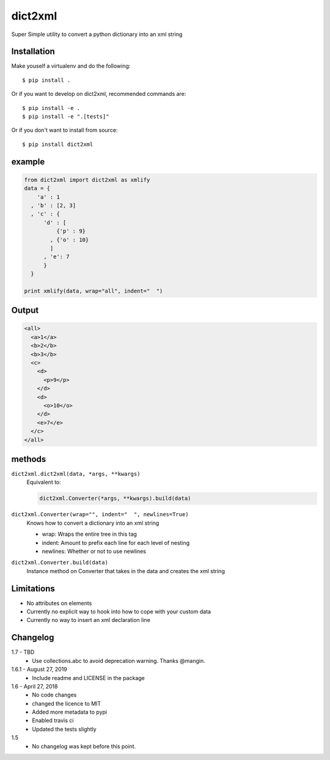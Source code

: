 dict2xml
========

Super Simple utility to convert a python dictionary into an xml string

Installation
------------

Make youself a virtualenv and do the following::

  $ pip install .

Or if you want to develop on dict2xml, recommended commands are::

  $ pip install -e .
  $ pip install -e ".[tests]"

Or if you don't want to install from source::

  $ pip install dict2xml

example
-------

.. code-block:: python

  from dict2xml import dict2xml as xmlify
  data = {
      'a' : 1
    , 'b' : [2, 3]
    , 'c' : {
        'd' : [
            {'p' : 9}
          , {'o' : 10}
          ]
        , 'e': 7
        }
    }

  print xmlify(data, wrap="all", indent="  ")

Output
------

.. code-block:: xml

  <all>
    <a>1</a>
    <b>2</b>
    <b>3</b>
    <c>
      <d>
        <p>9</p>
      </d>
      <d>
        <o>10</o>
      </d>
      <e>7</e>
    </c>
  </all>

methods
-------

``dict2xml.dict2xml(data, *args, **kwargs)``
    Equivalent to:

    .. code-block:: python

        dict2xml.Converter(*args, **kwargs).build(data)

``dict2xml.Converter(wrap="", indent="  ", newlines=True)``
    Knows how to convert a dictionary into an xml string

    * wrap: Wraps the entire tree in this tag
    * indent: Amount to prefix each line for each level of nesting
    * newlines: Whether or not to use newlines

``dict2xml.Converter.build(data)``
    Instance method on Converter that takes in the data and creates the xml string

Limitations
-----------

* No attributes on elements
* Currently no explicit way to hook into how to cope with your custom data
* Currently no way to insert an xml declaration line

Changelog
---------

1.7 - TBD
    * Use collections.abc to avoid deprecation warning. Thanks @mangin.

1.6.1 - August 27, 2019
    * Include readme and LICENSE in the package

1.6 - April 27, 2018
    * No code changes
    * changed the licence to MIT
    * Added more metadata to pypi
    * Enabled travis ci
    * Updated the tests slightly

1.5
    * No changelog was kept before this point.
